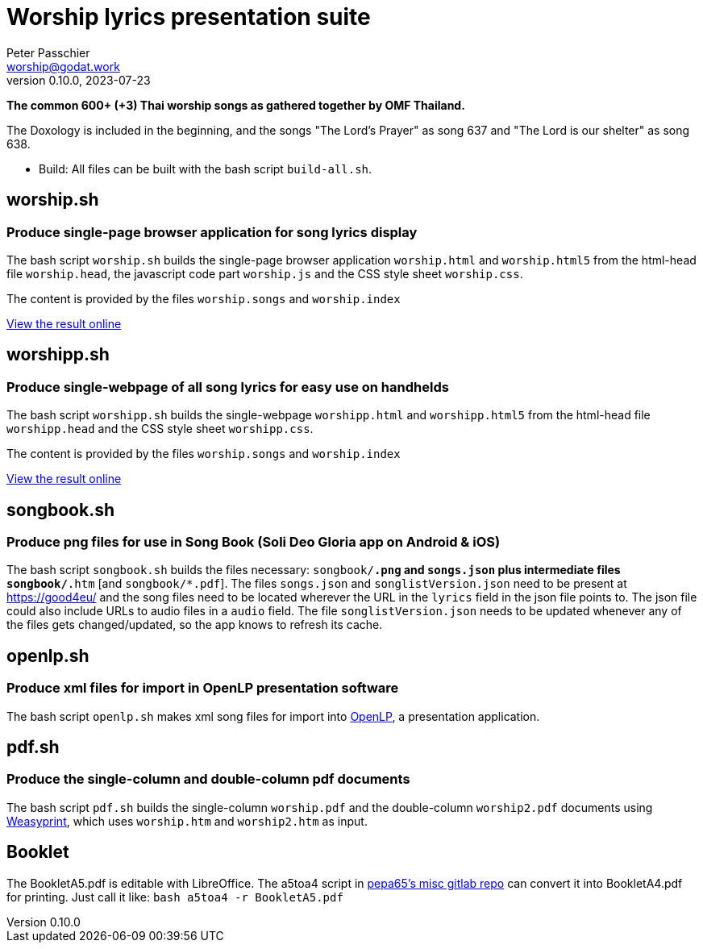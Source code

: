= Worship lyrics presentation suite
Peter Passchier <worship@godat.work>
v0.10.0, 2023-07-23
:homepage: https://gitlab.com/pepa65/thaiworship

*The common 600+ (+3) Thai worship songs as gathered together by OMF Thailand.*

The Doxology is included in the beginning, and the songs "The Lord's Prayer" as song 637
and "The Lord is our shelter" as song 638.

* Build: All files can be built with the bash script `build-all.sh`.

== worship.sh
=== Produce single-page browser application for song lyrics display
The bash script `worship.sh` builds the single-page browser application `worship.html` and `worship.html5`
from the html-head file `worship.head`, the javascript code part `worship.js` 
and the CSS style sheet `worship.css`.

The content is provided by the files `worship.songs` and `worship.index`

https://good4.eu/thws[View the result online]

== worshipp.sh
=== Produce single-webpage of all song lyrics for easy use on handhelds
The bash script `worshipp.sh` builds the single-webpage `worshipp.html` and `worshipp.html5`
from the html-head file `worshipp.head` and the CSS style sheet `worshipp.css`.

The content is provided by the files `worship.songs` and `worship.index`

https://good4.eu/thw[View the result online]

== songbook.sh
=== Produce png files for use in Song Book (Soli Deo Gloria app on Android & iOS)
The bash script `songbook.sh` builds the files necessary: `songbook/*.png` and
`songs.json` plus intermediate files `songbook/*.htm` [and `songbook/*.pdf`].
The files `songs.json` and `songlistVersion.json` need to be present at
https://good4eu/ and the song files need to be located wherever the URL in the
`lyrics` field in the json file points to. The json file could also include
URLs to audio files in a `audio` field.
The file `songlistVersion.json` needs to be updated whenever any of the files
gets changed/updated, so the app knows to refresh its cache.

== openlp.sh
=== Produce xml files for import in OpenLP presentation software
The bash script `openlp.sh` makes xml song files for import into
http://openlp.org[OpenLP], a presentation application.

== pdf.sh
=== Produce the single-column and double-column pdf documents 
The bash script `pdf.sh` builds the single-column `worship.pdf` and
the double-column `worship2.pdf` documents using http://weasyprint.org[Weasyprint],
which uses `worship.htm` and `worship2.htm` as input.

== Booklet
The BookletA5.pdf is editable with LibreOffice. The a5toa4 script in
https://gitlab.com/pepa65/misc[pepa65's misc gitlab repo] can convert it into
BookletA4.pdf for printing. Just call it like: `bash a5toa4 -r BookletA5.pdf`
